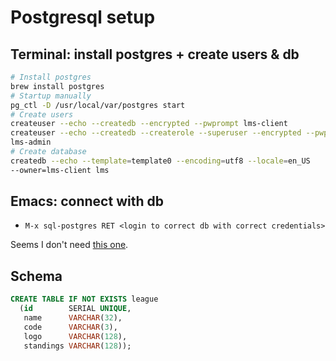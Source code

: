 * Postgresql setup

** Terminal: install postgres + create users & db

#+begin_src bash
# Install postgres
brew install postgres
# Startup manually
pg_ctl -D /usr/local/var/postgres start
# Create users
createuser --echo --createdb --encrypted --pwprompt lms-client
createuser --echo --createdb --createrole --superuser --encrypted --pwprompt
lms-admin
# Create database
createdb --echo --template=template0 --encoding=utf8 --locale=en_US
--owner=lms-client lms
#+end_src

** Emacs: connect with db

- =M-x sql-postgres RET <login to correct db with correct credentials>=

Seems I don't need [[https://stackoverflow.com/a/39283023][this one]].

** Schema

#+begin_src sql
CREATE TABLE IF NOT EXISTS league
  (id        SERIAL UNIQUE,
   name      VARCHAR(32),
   code      VARCHAR(3),
   logo      VARCHAR(128),
   standings VARCHAR(128));
#+end_src
